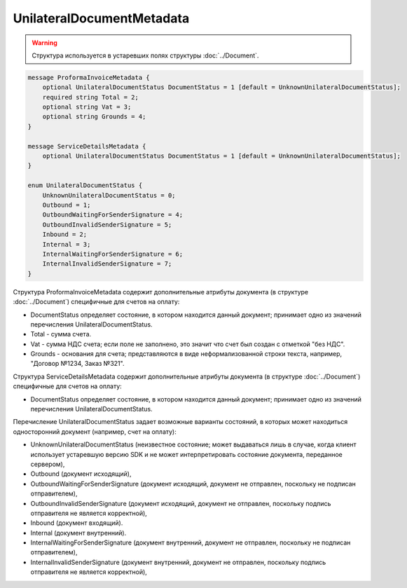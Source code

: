 UnilateralDocumentMetadata
==========================

.. warning::
	Структура используется в устаревших полях структуры :doc:`../Document`.

.. code-block:: protobuf

    message ProformaInvoiceMetadata {
        optional UnilateralDocumentStatus DocumentStatus = 1 [default = UnknownUnilateralDocumentStatus];
        required string Total = 2;
        optional string Vat = 3;
        optional string Grounds = 4;
    }

    message ServiceDetailsMetadata {
        optional UnilateralDocumentStatus DocumentStatus = 1 [default = UnknownUnilateralDocumentStatus];
    }

    enum UnilateralDocumentStatus {
        UnknownUnilateralDocumentStatus = 0;
        Outbound = 1;
        OutboundWaitingForSenderSignature = 4;
        OutboundInvalidSenderSignature = 5;
        Inbound = 2;
        Internal = 3;
        InternalWaitingForSenderSignature = 6;
        InternalInvalidSenderSignature = 7;
    }
        

Структура ProformaInvoiceMetadata содержит дополнительные атрибуты документа (в структуре :doc:`../Document`) специфичные для счетов на оплату:

-  DocumentStatus определяет состояние, в котором находится данный документ; принимает одно из значений перечисления UnilateralDocumentStatus.

-  Total - сумма счета.

-  Vat - сумма НДС счета; если поле не заполнено, это значит что счет был создан с отметкой "без НДС".

-  Grounds - основания для счета; представляются в виде неформализованной строки текста, например, "Договор №1234, Заказ №321".

Структура ServiceDetailsMetadata содержит дополнительные атрибуты документа (в структуре :doc:`../Document`) специфичные для счетов на оплату:

-  DocumentStatus определяет состояние, в котором находится данный документ; принимает одно из значений перечисления UnilateralDocumentStatus.

Перечисление UnilateralDocumentStatus задает возможные варианты состояний, в которых может находиться односторонний документ (например, счет на оплату):

-  UnknownUnilateralDocumentStatus (неизвестное состояние; может выдаваться лишь в случае, когда клиент использует устаревшую версию SDK и не может интерпретировать состояние документа, переданное сервером),
-  Outbound (документ исходящий),
-  OutboundWaitingForSenderSignature (документ исходящий, документ не отправлен, поскольку не подписан отправителем),
-  OutboundInvalidSenderSignature (документ исходящий, документ не отправлен, поскольку подпись отправителя не является корректной),
-  Inbound (документ входящий).
-  Internal (документ внутренний).
-  InternalWaitingForSenderSignature (документ внутренний, документ не отправлен, поскольку не подписан отправителем),
-  InternalInvalidSenderSignature (документ внутренний, документ не отправлен, поскольку подпись отправителя не является корректной),
